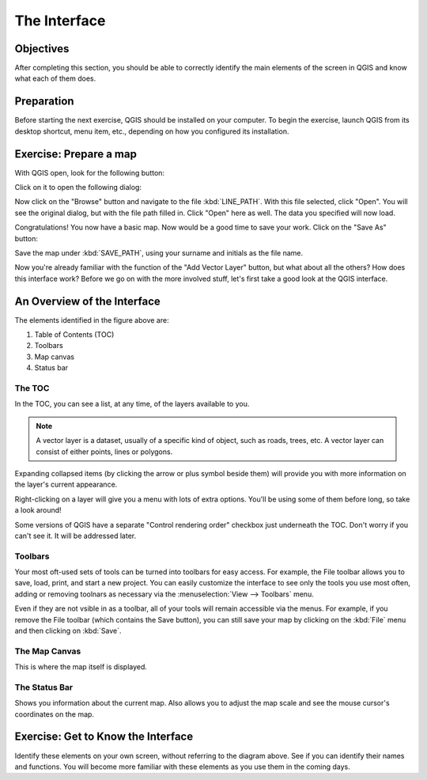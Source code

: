 *************
The Interface
*************

Objectives
==========

After completing this section, you should be able to correctly identify the
main elements of the screen in QGIS and know what each of them does.

Preparation
===========

Before starting the next exercise, QGIS should be installed on your computer.
To begin the exercise, launch QGIS from its desktop shortcut, menu item, etc.,
depending on how you configured its installation.

Exercise: Prepare a map
=======================

With QGIS open, look for the following button:

.. image:: ../../../../_static/interface/002.png

Click on it to open the following dialog:

.. image:: ../../../../_static/interface/003.png

Now click on the "Browse" button and navigate to the file :kbd:`LINE_PATH`.
With this file selected, click "Open". You will see the original dialog, but
with the file path filled in. Click "Open" here as well. The data you specified
will now load.

Congratulations! You now have a basic map. Now would be a good time to save
your work. Click on the "Save As" button:

.. image:: ../../../../_static/interface/004.png

Save the map under :kbd:`SAVE_PATH`, using your surname and initials as the
file name.

Now you're already familiar with the function of the "Add Vector Layer" button,
but what about all the others? How does this interface work? Before we go on
with the more involved stuff, let's first take a good look at the QGIS
interface.

An Overview of the Interface
============================

.. image:: ../../../../_static/interface/001-labeled.svg

The elements identified in the figure above are:

1. Table of Contents (TOC)

2. Toolbars

3. Map canvas

4. Status bar

The TOC
-------

In the TOC, you can see a list, at any time, of the layers available to you.

.. note:: A vector layer is a dataset, usually of a specific kind of object,
   such as roads, trees, etc. A vector layer can consist of either points,
   lines or polygons.

Expanding collapsed items (by clicking the arrow or plus symbol beside them)
will provide you with more information on the layer's current appearance.

Right-clicking on a layer will give you a menu with lots of extra options.
You'll be using some of them before long, so take a look around!

Some versions of QGIS have a separate "Control rendering order" checkbox just
underneath the TOC. Don't worry if you can't see it. It will be addressed
later.

Toolbars
--------

Your most oft-used sets of tools can be turned into toolbars for easy access.
For example, the File toolbar allows you to save, load, print, and start a new
project. You can easily customize the interface to see only the tools you use
most often, adding or removing toolnars as necessary via the
:menuselection:`View --> Toolbars` menu.

Even if they are not vsible in as a toolbar, all of your tools will remain
accessible via the menus. For example, if you remove the File toolbar (which
contains the Save button), you can still save your map by clicking on the
:kbd:`File` menu and then clicking on :kbd:`Save`.

The Map Canvas
--------------

This is where the map itself is displayed.

The Status Bar
--------------

Shows you information about the current map. Also allows you to adjust the map
scale and see the mouse cursor's coordinates on the map.

Exercise: Get to Know the Interface
===================================

Identify these elements on your own screen, without referring to the diagram
above. See if you can identify their names and functions. You will become more
familiar with these elements as you use them in the coming days.
